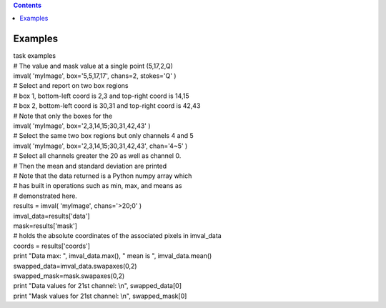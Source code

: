 .. contents::
   :depth: 3
..

.. container::
   :name: viewlet-above-content-title

Examples
========

.. container::
   :name: viewlet-below-content-title

.. container:: documentDescription description

   task examples

.. container:: section
   :name: viewlet-above-content-body

.. container:: section
   :name: content-core

   .. container::
      :name: parent-fieldname-text

      .. container:: casa-input-box

         | # The value and mask value at a single point (5,17,2,Q)
         | imval( 'myImage', box='5,5,17,17', chans=2, stokes='Q' )
         | # Select and report on two box regions
         | # box 1, bottom-left coord is 2,3 and top-right coord is
           14,15
         | # box 2, bottom-left coord is 30,31 and top-right coord is
           42,43
         | # Note that only the boxes for the
         | imval( 'myImage', box='2,3,14,15;30,31,42,43' )
         | # Select the same two box regions but only channels 4 and 5
         | imval( 'myImage', box='2,3,14,15;30,31,42,43', chan='4~5' )
         | # Select all channels greater the 20 as well as channel 0.
         | # Then the mean and standard deviation are printed
         | # Note that the data returned is a Python numpy array which
         | # has built in operations such as min, max, and means as
         | # demonstrated here.
         | results = imval( 'myImage', chans='>20;0' )
         | imval_data=results['data']
         | mask=results['mask']
         | # holds the absolute coordinates of the associated pixels in
           imval_data
         | coords = results['coords']
         | print "Data max: ", imval_data.max(), " mean is ",
           imval_data.mean()
         | swapped_data=imval_data.swapaxes(0,2)
         | swapped_mask=mask.swapaxes(0,2)
         | print "Data values for 21st channel: \\n", swapped_data[0]
         | print "Mask values for 21st channel: \\n", swapped_mask[0]

.. container:: section
   :name: viewlet-below-content-body
